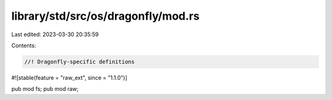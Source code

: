 library/std/src/os/dragonfly/mod.rs
===================================

Last edited: 2023-03-30 20:35:59

Contents:

.. code-block:: rs

    //! Dragonfly-specific definitions

#![stable(feature = "raw_ext", since = "1.1.0")]

pub mod fs;
pub mod raw;


